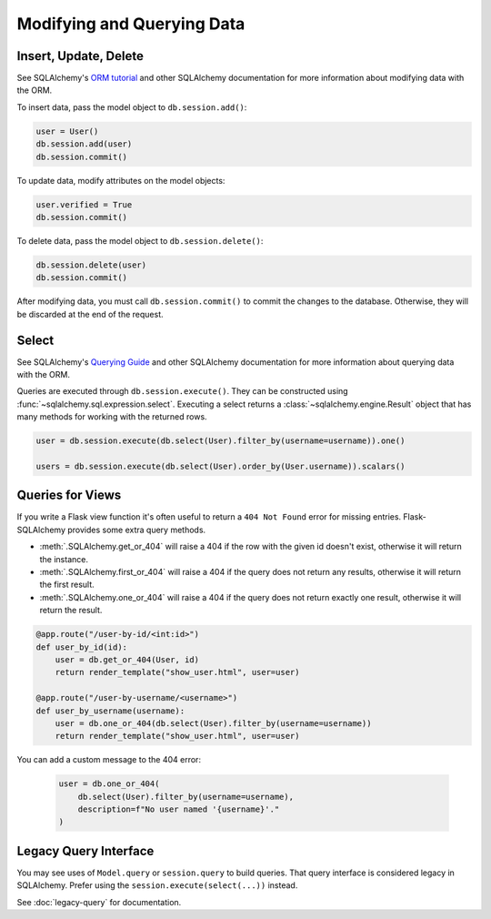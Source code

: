 Modifying and Querying Data
===========================


Insert, Update, Delete
----------------------

See SQLAlchemy's `ORM tutorial`_ and other SQLAlchemy documentation for more information
about modifying data with the ORM.

.. _ORM tutorial: https://docs.sqlalchemy.org/tutorial/orm_data_manipulation.html

To insert data, pass the model object to ``db.session.add()``:

.. code-block:: python

    user = User()
    db.session.add(user)
    db.session.commit()

To update data, modify attributes on the model objects:

.. code-block:: python

    user.verified = True
    db.session.commit()

To delete data, pass the model object to ``db.session.delete()``:

.. code-block:: python

    db.session.delete(user)
    db.session.commit()

After modifying data, you must call ``db.session.commit()`` to commit the changes to
the database. Otherwise, they will be discarded at the end of the request.


Select
------

See SQLAlchemy's `Querying Guide`_ and other SQLAlchemy documentation for more
information about querying data with the ORM.

.. _Querying Guide: https://docs.sqlalchemy.org/orm/queryguide.html

Queries are executed through ``db.session.execute()``. They can be constructed
using :func:`~sqlalchemy.sql.expression.select`. Executing a select returns a
:class:`~sqlalchemy.engine.Result` object that has many methods for working with the
returned rows.

.. code-block:: python

    user = db.session.execute(db.select(User).filter_by(username=username)).one()

    users = db.session.execute(db.select(User).order_by(User.username)).scalars()


Queries for Views
-----------------

If you write a Flask view function it's often useful to return a ``404 Not Found`` error
for missing entries. Flask-SQLAlchemy provides some extra query methods.

-   :meth:`.SQLAlchemy.get_or_404` will raise a 404 if the row with the given id doesn't
    exist, otherwise it will return the instance.
-   :meth:`.SQLAlchemy.first_or_404` will raise a 404 if the query does not return any
    results, otherwise it will return the first result.
-   :meth:`.SQLAlchemy.one_or_404` will raise a 404 if the query does not return exactly
    one result, otherwise it will return the result.

.. code-block:: python

    @app.route("/user-by-id/<int:id>")
    def user_by_id(id):
        user = db.get_or_404(User, id)
        return render_template("show_user.html", user=user)

    @app.route("/user-by-username/<username>")
    def user_by_username(username):
        user = db.one_or_404(db.select(User).filter_by(username=username))
        return render_template("show_user.html", user=user)

You can add a custom message to the 404 error:

    .. code-block:: python

        user = db.one_or_404(
            db.select(User).filter_by(username=username),
            description=f"No user named '{username}'."
        )


Legacy Query Interface
----------------------

You may see uses of ``Model.query`` or ``session.query`` to build queries. That query
interface is considered legacy in SQLAlchemy. Prefer using the
``session.execute(select(...))`` instead.

See :doc:`legacy-query` for documentation.
